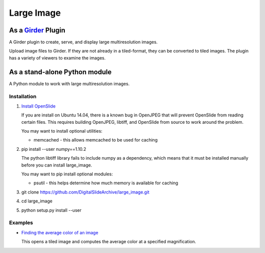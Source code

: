 Large Image |build-status| |license-badge|
==========================================

As a Girder_ Plugin
-------------------

A Girder plugin to create, serve, and display large multiresolution images.

Upload image files to Girder.  If they are not already in a tiled-format, they can be converted to tiled images.  The plugin has a variety of viewers to examine the images.


As a stand-alone Python module
------------------------------

A Python module to work with large multiresolution images.

Installation
++++++++++++

1.  `Install OpenSlide <http://openslide.org/download/>`_

    If you are install on Ubuntu 14.04, there is a known bug in OpenJPEG that will prevent OpenSlide from reading certain files.  This requires building OpenJPEG, libtiff, and OpenSlide from source to work around the problem.

    You may want to install optional utilities:

    * memcached - this allows memcached to be used for caching

2.  pip install --user numpy==1.10.2

    The python libtiff library fails to include numpy as a dependency, which means that it must be installed manually before you can install large_image.

    You may want to pip install optional modules:

    * psutil - this helps determine how much memory is available for caching

3.  git clone https://github.com/DigitalSlideArchive/large_image.git

4.  cd large_image

5.  python setup.py install --user

Examples
++++++++

*   `Finding the average color of an image <examples/average_color.py>`_

    This opens a tiled image and computes the average color at a specified magnification.


.. _Girder: https://github.com/girder/girder

.. |build-status| image:: https://travis-ci.org/DigitalSlideArchive/large_image.svg?branch=master
    :target: https://travis-ci.org/DigitalSlideArchive/large_image
    :alt: Build Status

.. |license-badge| image:: https://raw.githubusercontent.com/girder/girder/master/docs/license.png
    :target: https://pypi.python.org/pypi/girder
    :alt: License
